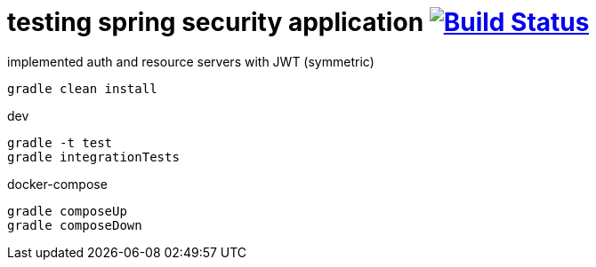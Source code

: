 = testing spring security application image:https://travis-ci.org/daggerok/spring-security-testing.svg?branch=master["Build Status", link="https://travis-ci.org/daggerok/spring-security-testing"]

implemented auth and resource servers with JWT (symmetric)

[source,bash]
gradle clean install

dev

[source,bash]
gradle -t test
gradle integrationTests

docker-compose

[source,bash]
gradle composeUp
gradle composeDown

